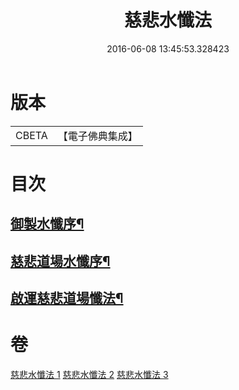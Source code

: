 #+TITLE: 慈悲水懺法 
#+DATE: 2016-06-08 13:45:53.328423

* 版本
 |     CBETA|【電子佛典集成】|

* 目次
** [[file:KR6k0199_001.txt::001-0967c28][御製水懺序¶]]
** [[file:KR6k0199_001.txt::001-0968b3][慈悲道場水懺序¶]]
** [[file:KR6k0199_001.txt::001-0968c13][啟運慈悲道場懺法¶]]

* 卷
[[file:KR6k0199_001.txt][慈悲水懺法 1]]
[[file:KR6k0199_002.txt][慈悲水懺法 2]]
[[file:KR6k0199_003.txt][慈悲水懺法 3]]

